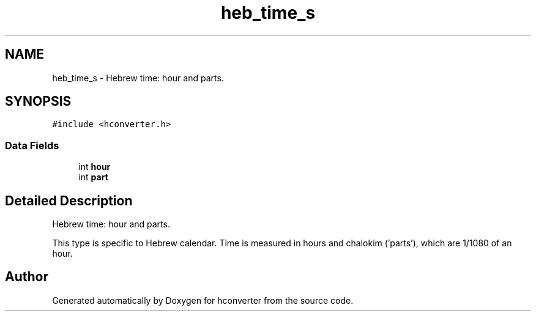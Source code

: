 .TH "heb_time_s" 3 "Tue Jan 5 2016" "hconverter" \" -*- nroff -*-
.ad l
.nh
.SH NAME
heb_time_s \- Hebrew time: hour and parts\&.  

.SH SYNOPSIS
.br
.PP
.PP
\fC#include <hconverter\&.h>\fP
.SS "Data Fields"

.in +1c
.ti -1c
.RI "int \fBhour\fP"
.br
.ti -1c
.RI "int \fBpart\fP"
.br
.in -1c
.SH "Detailed Description"
.PP 
Hebrew time: hour and parts\&. 

This type is specific to Hebrew calendar\&. Time is measured in hours and chalokim ('parts'), which are 1/1080 of an hour\&. 

.SH "Author"
.PP 
Generated automatically by Doxygen for hconverter from the source code\&.
